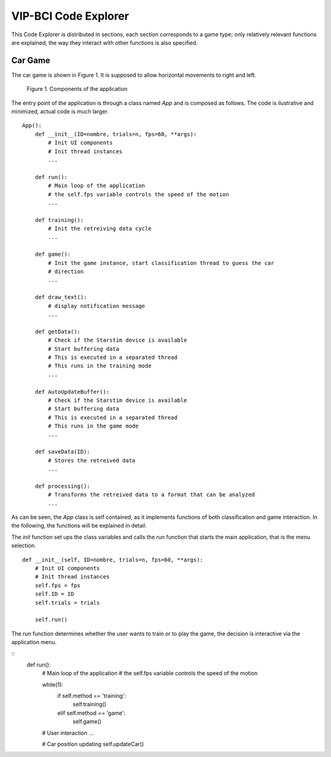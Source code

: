 VIP-BCI Code Explorer
=====================

This Code Explorer is distributed in sections, each section corresponds to a game type; only relatively relevant functions are explained, the way they interact with other functions is also specified.

Car Game
--------
The car game is shown in Figure 1. It is supposed to allow horizontal movements to right and left.


.. figure:: car_game.png
   :scale: 100 %
   :alt: map to buried treasure

   Figure 1. Components of the application

The entry point of the application is through a class named `App` and is composed as follows. The code is ilustrative and minimized, actual code is much larger.

::

    App():
        def __init__(ID=nombre, trials=n, fps=60, **args):
            # Init UI components
            # Init thread instances
            ...

        def run():
            # Main loop of the application
            # the self.fps variable controls the speed of the motion
            ...

        def training():
            # Init the retreiving data cycle
            ...

        def game():
            # Init the game instance, start classification thread to guess the car
            # direction
            ...

        def draw_text():
            # display notification message
            ...

        def getData():
            # Check if the Starstim device is available
            # Start buffering data
            # This is executed in a separated thread
            # This runs in the training mode
            ...

        def AutoUpdateBuffer():
            # Check if the Starstim device is available
            # Start buffering data
            # This is executed in a separated thread
            # This runs in the game mode
            ...

        def saveData(ID):
            # Stores the retreived data
            ...

        def processing():
            # Transforms the retreived data to a format that can be analyzed
            ...


As can be seen, the `App` class is self contained, as it implements functions of both classification and game interaction. In the following, the functions will be explained in detail.

The `init` function set ups the class variables and calls the `run` function that starts the main application, that is the menu selection.

::

    def __init__(self, ID=nombre, trials=n, fps=60, **args):
        # Init UI components
        # Init thread instances
        self.fps = fps
        self.ID = ID
        self.trials = trials

        self.run()

The `run` function determines whether the user wants to train or to play the game, the decision is interactive via the application menu.

::
    def run():
        # Main loop of the application
        # the self.fps variable controls the speed of the motion

        while(1):
            if self.method == 'training':
                self.training()
            elif self.method == 'game':
                self.game()

        # User interaction
        ...

        # Car position updating
        self.updateCar()
